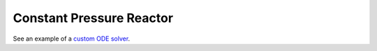 .. title: Deriving Constant Pressure Reactor Governing Equations
.. has_math: true

.. jumbotron::

   .. raw:: html

      <h1 class="display-3">Deriving Constant Pressure Reactor Governing 
      Equations</h1>

   .. class:: lead

      This guide shows you how to derive the governing equations used to define a 
      Constant Pressure Reactor

Constant Pressure Reactor
*************************

See an example of a `custom ODE solver </examples/python/reactors/custom.py.html>`__.